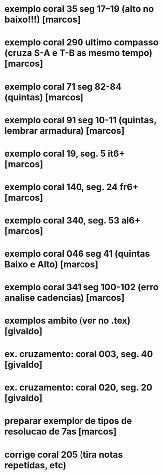 * exemplo coral 35 seg 17--19 (alto no baixo!!!) [marcos]
* exemplo coral 290 ultimo compasso (cruza S-A e T-B as mesmo tempo) [marcos]
* exemplo coral 71 seg 82-84 (quintas) [marcos]
* exemplo coral 91 seg 10-11 (quintas, lembrar armadura) [marcos]
* exemplo coral  19, seg.  5 it6+ [marcos]
* exemplo coral 140, seg. 24 fr6+ [marcos]
* exemplo coral 340, seg. 53 al6+ [marcos]
* exemplo coral 046 seg 41 (quintas Baixo e Alto) [marcos]
* exemplo coral 341 seg 100-102 (erro analise cadencias) [marcos]
* exemplos ambito (ver no .tex) [givaldo]
* ex. cruzamento: coral 003, seg. 40 [givaldo]
* ex. cruzamento: coral 020, seg. 20 [givaldo]
* preparar exemplor de tipos de resolucao de 7as [marcos]
* corrige coral 205 (tira notas repetidas, etc)

